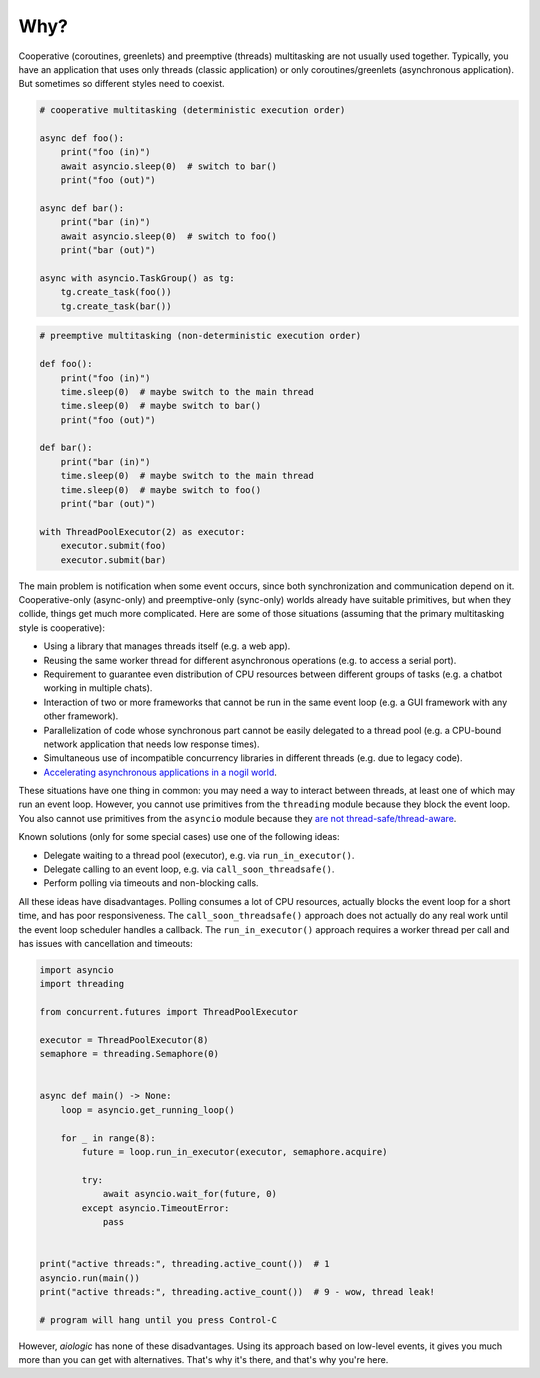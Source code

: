 ..
  SPDX-FileCopyrightText: 2025 Ilya Egorov <0x42005e1f@gmail.com>
  SPDX-License-Identifier: CC-BY-4.0

Why?
====

Cooperative (coroutines, greenlets) and preemptive (threads) multitasking
are not usually used together. Typically, you have an application that uses
only threads (classic application) or only coroutines/greenlets
(asynchronous application). But sometimes so different styles need to coexist.

.. code:: python

    # cooperative multitasking (deterministic execution order)

    async def foo():
        print("foo (in)")
        await asyncio.sleep(0)  # switch to bar()
        print("foo (out)")

    async def bar():
        print("bar (in)")
        await asyncio.sleep(0)  # switch to foo()
        print("bar (out)")

    async with asyncio.TaskGroup() as tg:
        tg.create_task(foo())
        tg.create_task(bar())

.. code:: python

    # preemptive multitasking (non-deterministic execution order)

    def foo():
        print("foo (in)")
        time.sleep(0)  # maybe switch to the main thread
        time.sleep(0)  # maybe switch to bar()
        print("foo (out)")

    def bar():
        print("bar (in)")
        time.sleep(0)  # maybe switch to the main thread
        time.sleep(0)  # maybe switch to foo()
        print("bar (out)")

    with ThreadPoolExecutor(2) as executor:
        executor.submit(foo)
        executor.submit(bar)

The main problem is notification when some event occurs,
since both synchronization and communication depend on it.
Cooperative-only (async-only) and preemptive-only (sync-only) worlds
already have suitable primitives, but when they collide,
things get much more complicated. Here are some of those situations
(assuming that the primary multitasking style is cooperative):

* Using a library that manages threads itself
  (e.g. a web app).
* Reusing the same worker thread for different asynchronous operations
  (e.g. to access a serial port).
* Requirement to guarantee even distribution of CPU resources
  between different groups of tasks
  (e.g. a chatbot working in multiple chats).
* Interaction of two or more frameworks
  that cannot be run in the same event loop
  (e.g. a GUI framework with any other framework).
* Parallelization of code whose synchronous part cannot be easily delegated
  to a thread pool
  (e.g. a CPU-bound network application that needs low response times).
* Simultaneous use of incompatible concurrency libraries in different threads
  (e.g. due to legacy code).
* `Accelerating asynchronous applications in a nogil world
  <https://discuss.python.org/t/asyncio-in-a-nogil-world/30694>`_.

These situations have one thing in common: you may need a way
to interact between threads, at least one of which may run an event loop.
However, you cannot use primitives from the ``threading`` module
because they block the event loop. You also cannot use primitives from
the ``asyncio`` module because they `are not thread-safe/thread-aware
<https://stackoverflow.com/a/79198672>`_.

Known solutions (only for some special cases) use one of the following ideas:

- Delegate waiting to a thread pool (executor),
  e.g. via ``run_in_executor()``.
- Delegate calling to an event loop,
  e.g. via ``call_soon_threadsafe()``.
- Perform polling via timeouts and non-blocking calls.

All these ideas have disadvantages. Polling consumes a lot of CPU resources,
actually blocks the event loop for a short time, and has poor responsiveness.
The ``call_soon_threadsafe()`` approach does not actually do any real work
until the event loop scheduler handles a callback.
The ``run_in_executor()`` approach requires a worker thread per call
and has issues with cancellation and timeouts:

.. code:: python

    import asyncio
    import threading

    from concurrent.futures import ThreadPoolExecutor

    executor = ThreadPoolExecutor(8)
    semaphore = threading.Semaphore(0)


    async def main() -> None:
        loop = asyncio.get_running_loop()

        for _ in range(8):
            future = loop.run_in_executor(executor, semaphore.acquire)

            try:
                await asyncio.wait_for(future, 0)
            except asyncio.TimeoutError:
                pass


    print("active threads:", threading.active_count())  # 1
    asyncio.run(main())
    print("active threads:", threading.active_count())  # 9 - wow, thread leak!

    # program will hang until you press Control-C

However, *aiologic* has none of these disadvantages.
Using its approach based on low-level events,
it gives you much more than you can get with alternatives.
That's why it's there, and that's why you're here.
